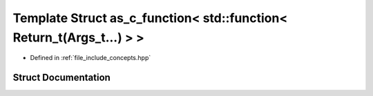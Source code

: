.. _exhale_struct_structctql_1_1detail_1_1as__c__function_3_01std_1_1function_3_01Return__t_07Args__t_8_8_8_08_4_01_4:

Template Struct as_c_function< std::function< Return_t(Args_t...) > >
=====================================================================

- Defined in :ref:`file_include_concepts.hpp`


Struct Documentation
--------------------


.. doxygenstruct:: ctql::detail::as_c_function< std::function< Return_t(Args_t...)> >
   :project: ctql
   :members:
   :protected-members:
   :undoc-members: